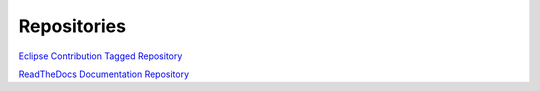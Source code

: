 **Repositories**
################

`Eclipse Contribution Tagged Repository <https://git.eclipse.org/c/app4mc/org.eclipse.app4mc.tools.git/tree/eclipse-tools/responseTime-analyzer/plugins/org.eclipse.app4mc.gsoc_rta?h=gsoc19RTAFinal>`_

`ReadTheDocs Documentation Repository <https://github.com/mrki102/gsoc_doc>`_
